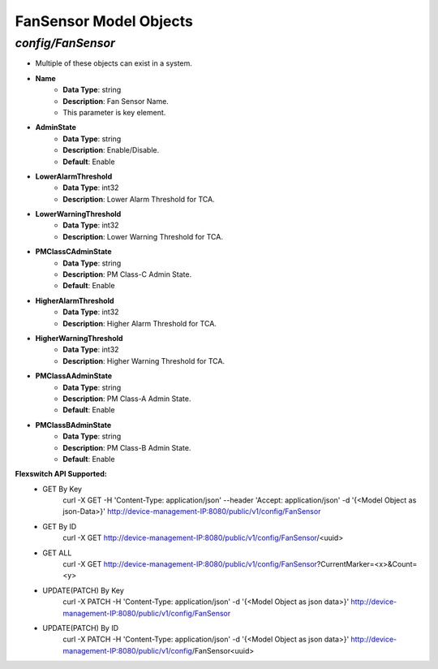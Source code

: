FanSensor Model Objects
============================================

*config/FanSensor*
------------------------------------

- Multiple of these objects can exist in a system.
- **Name**
	- **Data Type**: string
	- **Description**: Fan Sensor Name.
	- This parameter is key element.
- **AdminState**
	- **Data Type**: string
	- **Description**: Enable/Disable.
	- **Default**: Enable
- **LowerAlarmThreshold**
	- **Data Type**: int32
	- **Description**: Lower Alarm Threshold for TCA.
- **LowerWarningThreshold**
	- **Data Type**: int32
	- **Description**: Lower Warning Threshold for TCA.
- **PMClassCAdminState**
	- **Data Type**: string
	- **Description**: PM Class-C Admin State.
	- **Default**: Enable
- **HigherAlarmThreshold**
	- **Data Type**: int32
	- **Description**: Higher Alarm Threshold for TCA.
- **HigherWarningThreshold**
	- **Data Type**: int32
	- **Description**: Higher Warning Threshold for TCA.
- **PMClassAAdminState**
	- **Data Type**: string
	- **Description**: PM Class-A Admin State.
	- **Default**: Enable
- **PMClassBAdminState**
	- **Data Type**: string
	- **Description**: PM Class-B Admin State.
	- **Default**: Enable


**Flexswitch API Supported:**
	- GET By Key
		 curl -X GET -H 'Content-Type: application/json' --header 'Accept: application/json' -d '{<Model Object as json-Data>}' http://device-management-IP:8080/public/v1/config/FanSensor
	- GET By ID
		 curl -X GET http://device-management-IP:8080/public/v1/config/FanSensor/<uuid>
	- GET ALL
		 curl -X GET http://device-management-IP:8080/public/v1/config/FanSensor?CurrentMarker=<x>&Count=<y>
	- UPDATE(PATCH) By Key
		 curl -X PATCH -H 'Content-Type: application/json' -d '{<Model Object as json data>}'  http://device-management-IP:8080/public/v1/config/FanSensor
	- UPDATE(PATCH) By ID
		 curl -X PATCH -H 'Content-Type: application/json' -d '{<Model Object as json data>}'  http://device-management-IP:8080/public/v1/config/FanSensor<uuid>


